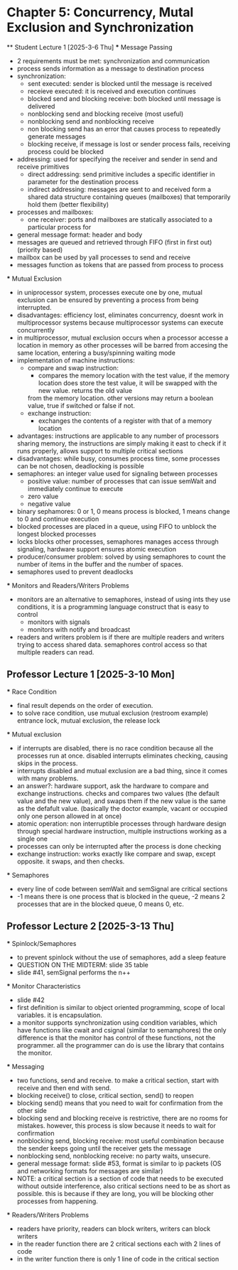 * Chapter 5: Concurrency, Mutal Exclusion and Synchronization 
 ** Student Lecture 1 [2025-3-6 Thu]
    *** Message Passing
      - 2 requirements must be met: synchronization and communication
      - process sends information as a message to destination process
      - synchronization: 
         - sent executed: sender is blocked until the message is received
         - receieve executed: it is received and execution continues
         - blocked send and blocking receive: both blocked until message is delivered
         - nonblocking send and blocking receive (most useful)
         - nonblocking send and nonblocking receive
         - non blocking send has an error that causes process to repeatedly generate messages
         - blocking receive, if message is lost or sender process fails, receiving process could be blocked
      - addressing: used for specifying the receiver and sender in send and receive primitives
         - direct addressing: send primitive includes a specific identifier in parameter for the destination process 
         - indirect addressing: messages are sent to and received form a shared data structure containing queues (mailboxes) that temporarily hold them
           (better flexibility)
      - processes and mailboxes: 
         - one receiver: ports and mailboxes are statically associated to a particular process for 
      - general message format: header and body
      - messages are queued and retrieved through FIFO (first in first out) (priority based) 
      - mailbox can be used by yall processes to send and receive
      - messages function as tokens that are passed from process to process 
   *** Mutual Exclusion
      - in uniprocessor system, processes execute one by one, mutual exclusion can be ensured by preventing a process from being interrupted. 
      - disadvantages: efficiency lost, eliminates concurrency, doesnt work in multiprocessor systems because multiprocessor systems can execute concurrently
      - in multiprocessor, mutual exclusion occurs when a processor accesse a location in memory as other processes will be barred from accesing the same location, entering
        a busy/spinning waiting mode
      - implementation of machine instructions:
         - compare and swap instruction:
            - compares the memory location with the test value, if the memory location does store the test value, it will be swapped with the new value. returns the old value 
            from the memory location. other versions may return a boolean value, true if switched or false if not. 
         - exchange instruction:
            - exchanges the contents of a register with that of a memory location 
      - advantages: instructions are applicable to any number of processors sharing memory, the instructions are simply making it east to check if it runs 
        properly, allows support to multiple critical sections
      - disadvantages: while busy, consumes process time, some processes can be not chosen, deadlocking is possible 
      - semaphores: an integer value used for signaling between processes 
         - positive value: number of processes that can issue semWait and immediately continue to execute 
         - zero value
         - negative value 
      - binary sephamores: 0 or 1, 0 means process is blocked, 1 means change to 0 and continue execution
      - blocked processes are placed in a queue, using FIFO to unblock the longest blocked processes 
      - locks blocks other processes, semaphores manages access through signaling, hardware support ensures atomic execution 
      - producer/consumer problem: solved by using semaphores to count the number of items in the buffer and the number of spaces.
      - semaphores used to prevent deadlocks 
   *** Monitors and Readers/Writers Problems 
      - monitors are an alternative to semaphores, instead of using ints they use conditions, it is a programming language construct that is easy to control 
         - monitors with signals
         - monitors with notify and broadcast 
      - readers and writers problem is if there are multiple readers and writers trying to access shared data. semaphores control access so that multiple readers can read. 

** Professor Lecture 1 [2025-3-10 Mon]
   *** Race Condition 
         - final result depends on the order of execution. 
         - to solve race condition, use mutual exclusion (restroom example) entrance lock, mutual exclusion, the release lock
   *** Mutual exclusion
      - if interrupts are disabled, there is no race condition because all the processes run at once. disabled interrupts eliminates checking, causing skips in the process. 
      - interrupts disabled and mutual exclusion are a bad thing, since it comes with many problems. 
      - an answer?: hardware support, ask the hardware to compare and exchange instructions. checks and compares two values (the default value and the new value), 
         and swaps them if the new value is the same as the defafult value. (basically the doctor example, vacant or occupied only one person allowed in at once)
      - atomic operation: non interruptible processes through hardware design through special hardware instruction, multiple instructions working as a single one 
      - processes can only be interrupted after the process is done checking 
      - exchange instruction: works exactly like compare and swap, except opposite. it swaps, and then checks. 
   *** Semaphores 
      - every line of code between semWait and semSignal are critical sections 
      - -1 means there is one process that is blocked in the queue, -2 means 2 processes that are in the blocked queue, 0 means 0, etc. 

** Professor Lecture 2  [2025-3-13 Thu]
   *** Spinlock/Semaphores
      - to prevent spinlock without the use of semaphores, add a sleep feature
      - QUESTION ON THE MIDTERM: slide 35 table 
      - slide #41, semSignal performs the n++ 
   *** Monitor Characteristics
      - slide #42 
      - first definition is similar to object oriented programming, scope of local variables. it is encapsulation. 
      - a monitor supports synchronization using condition variables, which have functions like cwait and csignal (similar to semamphores) the only difference
        is that the monitor has control of these functions, not the programmer. all the programmer can do is use the library that contains the monitor.
   *** Messaging 
      - two functions, send and receive. to make a critical section, start with receive and then end with send.
      - blocking receive() to close, critical section, send() to reopen 
      - blocking send() means that you need to wait for confirmation from the other side 
      - blocking send and blocking receive is restrictive, there are no rooms for mistakes. however, this process is slow because it needs to wait for confirmation 
      - nonblocking send, blocking receive: most useful combination because the sender keeps going until the receiver gets the message 
      - nonblocking send, nonblocking receive: no party waits, unsecure. 
      - general message format: slide #53, format is similar to ip packets (OS and networking formats for messages are similar) 
      - NOTE: a critical section is a section of code that needs to be executed without outside interference, also critical sections need to be 
        as short as possible. this is because if they are long, you will be blocking other processes from happening. 
   *** Readers/Writers Problems
      - readers have priority, readers can block writers, writers can block writers
      - in the reader function there are 2 critical sections each with 2 lines of code
      - in the writer function there is only 1 line of code in the critical section 

      

